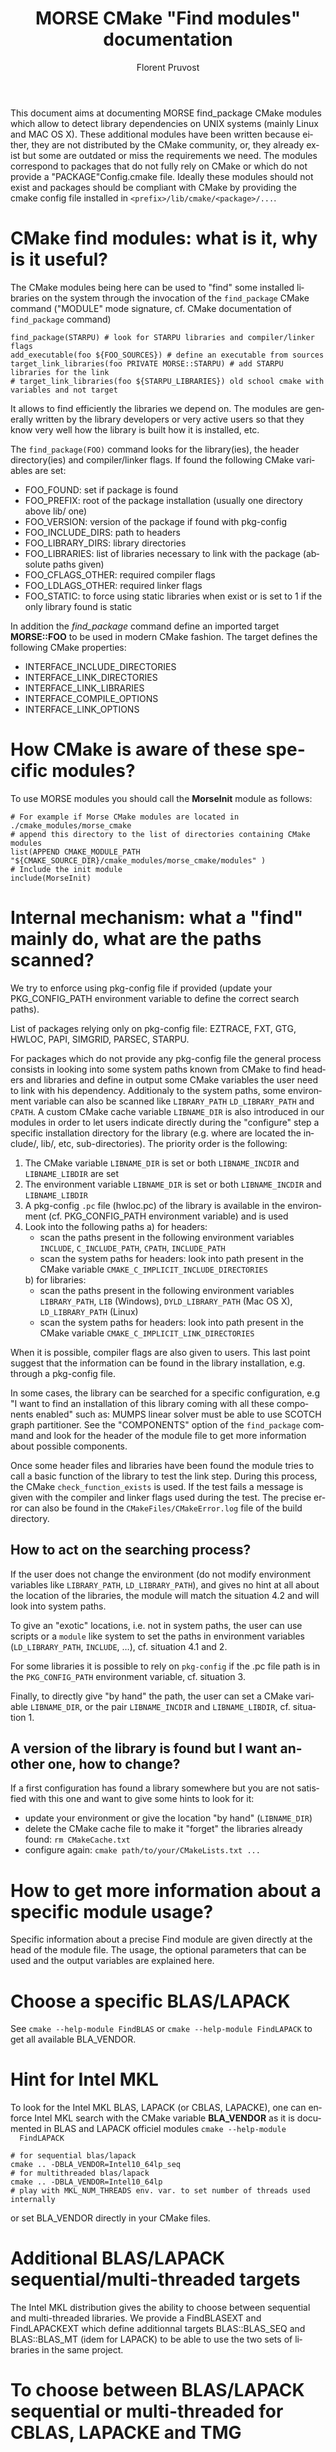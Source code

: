 #+TITLE: MORSE CMake "Find modules" documentation
#+AUTHOR: Florent Pruvost
#+LANGUAGE:  en
#+OPTIONS: H:3 num:t toc:t \n:nil @:t ::t |:t _:nil ^:nil -:t f:t *:t <:t
#+OPTIONS: TeX:t LaTeX:t skip:nil d:nil pri:nil tags:not-in-toc html-style:nil
#+EXPORT_SELECT_TAGS: export
#+EXPORT_EXCLUDE_TAGS: noexport
#+TAGS: noexport(n)
#+STARTUP: nolatexpreview

#+BEAMER_THEME: Rochester

#+HTML_HEAD:   <link rel="stylesheet" title="Standard" href="css/worg.css" type="text/css" />
#+HTML_HEAD:   <link rel="stylesheet" type="text/css" href="css/VisuGen.css" />
#+HTML_HEAD:   <link rel="stylesheet" type="text/css" href="css/VisuRubriqueEncadre.css" />

This document aims at documenting MORSE find_package CMake modules
which allow to detect library dependencies on UNIX systems (mainly
Linux and MAC OS X). These additional modules have been written
because either, they are not distributed by the CMake community, or,
they already exist but some are outdated or miss the requirements we
need. The modules correspond to packages that do not fully rely on
CMake or which do not provide a "PACKAGE"Config.cmake file. Ideally
these modules should not exist and packages should be compliant with
CMake by providing the cmake config file installed in
~<prefix>/lib/cmake/<package>/...~.

* CMake find modules: what is it, why is it useful?
  The CMake modules being here can be used to "find" some installed
  libraries on the system through the invocation of the ~find_package~
  CMake command ("MODULE" mode signature, cf. CMake documentation of
  ~find_package~ command)
  #+BEGIN_EXAMPLE
  find_package(STARPU) # look for STARPU libraries and compiler/linker flags
  add_executable(foo ${FOO_SOURCES}) # define an executable from sources
  target_link_libraries(foo PRIVATE MORSE::STARPU) # add STARPU libraries for the link
  # target_link_libraries(foo ${STARPU_LIBRARIES}) old school cmake with variables and not target
  #+END_EXAMPLE

  It allows to find efficiently the libraries we depend on.  The modules
  are generally written by the library developers or very active users
  so that they know very well how the library is built how it is
  installed, etc.

  The ~find_package(FOO)~ command looks for the library(ies), the header
  directory(ies) and compiler/linker flags. If found the following
  CMake variables are set:
  - FOO_FOUND: set if package is found
  - FOO_PREFIX: root of the package installation (usually one
    directory above lib/ one)
  - FOO_VERSION: version of the package if found with pkg-config
  - FOO_INCLUDE_DIRS: path to headers
  - FOO_LIBRARY_DIRS: library directories
  - FOO_LIBRARIES: list of libraries necessary to link with the
    package (absolute paths given)
  - FOO_CFLAGS_OTHER: required compiler flags
  - FOO_LDLAGS_OTHER: required linker flags
  - FOO_STATIC: to force using static libraries when exist or is set
    to 1 if the only library found is static

  In addition the /find_package/ command define an imported target
  *MORSE::FOO* to be used in modern CMake fashion. The target defines
  the following CMake properties:
  - INTERFACE_INCLUDE_DIRECTORIES
  - INTERFACE_LINK_DIRECTORIES
  - INTERFACE_LINK_LIBRARIES
  - INTERFACE_COMPILE_OPTIONS
  - INTERFACE_LINK_OPTIONS
* How CMake is aware of these specific modules?
  To use MORSE modules you should call the *MorseInit* module as follows:
  #+BEGIN_EXAMPLE
  # For example if Morse CMake modules are located in ./cmake_modules/morse_cmake
  # append this directory to the list of directories containing CMake modules
  list(APPEND CMAKE_MODULE_PATH "${CMAKE_SOURCE_DIR}/cmake_modules/morse_cmake/modules" )
  # Include the init module
  include(MorseInit)
  #+END_EXAMPLE
* Internal mechanism: what a "find" mainly do, what are the paths scanned?
  We try to enforce using pkg-config file if provided (update your
  PKG_CONFIG_PATH environment variable to define the correct search paths).

  List of packages relying only on pkg-config file: EZTRACE, FXT, GTG,
  HWLOC, PAPI, SIMGRID, PARSEC, STARPU.

  For packages which do not provide any pkg-config file the general
  process consists in looking into some system paths known from CMake to
  find headers and libraries and define in output some CMake variables
  the user need to link with his dependency. Additionaly to the system
  paths, some environment variable can also be scanned like ~LIBRARY_PATH~
  ~LD_LIBRARY_PATH~ and ~CPATH~. A custom CMake cache variable ~LIBNAME_DIR~
  is also introduced in our modules in order to let users indicate
  directly during the "configure" step a specific installation directory
  for the library (e.g. where are located the include/, lib/, etc,
  sub-directories). The priority order is the following:
  1) The CMake variable ~LIBNAME_DIR~ is set or both ~LIBNAME_INCDIR~ and
     ~LIBNAME_LIBDIR~ are set
  2) The environment variable ~LIBNAME_DIR~ is set or both ~LIBNAME_INCDIR~ and
     ~LIBNAME_LIBDIR~
  3) A pkg-config ~.pc~ file (hwloc.pc) of the library is available in the
     environment (cf. PKG_CONFIG_PATH environment variable) and is used
  4) Look into the following paths
     a) for headers:
        - scan the paths present in the following environment variables
          ~INCLUDE~, ~C_INCLUDE_PATH~, ~CPATH~, ~INCLUDE_PATH~
        - scan the system paths for headers: look into path present in
          the CMake variable ~CMAKE_C_IMPLICIT_INCLUDE_DIRECTORIES~
     b) for libraries:
        - scan the paths present in the following environment variables
          ~LIBRARY_PATH~, ~LIB~ (Windows), ~DYLD_LIBRARY_PATH~ (Mac OS X),
          ~LD_LIBRARY_PATH~ (Linux)
        - scan the system paths for headers: look into path present in
          the CMake variable ~CMAKE_C_IMPLICIT_LINK_DIRECTORIES~

  When it is possible, compiler flags are also given to users. This last
  point suggest that the information can be found in the library
  installation, e.g. through a pkg-config file.

  In some cases, the library can be searched for a specific
  configuration, e.g "I want to find an installation of this library
  coming with all these components enabled" such as: MUMPS linear solver
  must be able to use SCOTCH graph partitioner. See the "COMPONENTS"
  option of the ~find_package~ command and look for the header of the
  module file to get more information about possible components.

  Once some header files and libraries have been found the module tries
  to call a basic function of the library to test the link step. During
  this process, the CMake ~check_function_exists~ is used. If the test
  fails a message is given with the compiler and linker flags used
  during the test. The precise error can also be found in the
  ~CMakeFiles/CMakeError.log~ file of the build directory.

** How to act on the searching process?
   If the user does not change the environment (do not modify
   environment variables like ~LIBRARY_PATH~, ~LD_LIBRARY_PATH~), and
   gives no hint at all about the location of the libraries, the
   module will match the situation 4.2 and will look into system
   paths.

   To give an "exotic" locations, i.e. not in system paths, the user
   can use scripts or a ~module~ like system to set the paths in
   environment variables (~LD_LIBRARY_PATH~, ~INCLUDE~, ...),
   cf. situation 4.1 and 2.

   For some libraries it is possible to rely on ~pkg-config~ if the .pc
   file path is in the ~PKG_CONFIG_PATH~ environment variable,
   cf. situation 3.

   Finally, to directly give "by hand" the path, the user can set a
   CMake variable ~LIBNAME_DIR~, or the pair ~LIBNAME_INCDIR~ and
   ~LIBNAME_LIBDIR~, cf. situation 1.
** A version of the library is found but I want another one, how to change?
   If a first configuration has found a library somewhere but you are not
   satisfied with this one and want to give some hints to look for it:
   - update your environment or give the location "by hand" (~LIBNAME_DIR~)
   - delete the CMake cache file to make it "forget" the libraries
     already found: ~rm CMakeCache.txt~
   - configure again: ~cmake path/to/your/CMakeLists.txt ...~
* How to get more information about a specific module usage?
  Specific information about a precise Find module are given directly
  at the head of the module file. The usage, the optional parameters
  that can be used and the output variables are explained here.
* Choose a specific BLAS/LAPACK
  See ~cmake --help-module FindBLAS~ or ~cmake --help-module FindLAPACK~
  to get all available BLA_VENDOR.
* Hint for Intel MKL
  To look for the Intel MKL BLAS, LAPACK (or CBLAS, LAPACKE), one can
  enforce Intel MKL search with the CMake variable *BLA_VENDOR* as it is
  documented in BLAS and LAPACK officiel modules ~cmake --help-module
  FindLAPACK~
  #+BEGIN_EXAMPLE
  # for sequential blas/lapack
  cmake .. -DBLA_VENDOR=Intel10_64lp_seq
  # for multithreaded blas/lapack
  cmake .. -DBLA_VENDOR=Intel10_64lp
  # play with MKL_NUM_THREADS env. var. to set number of threads used internally
  #+END_EXAMPLE
  or set BLA_VENDOR directly in your CMake files.
* Additional BLAS/LAPACK sequential/multi-threaded targets
  The Intel MKL distribution gives the ability to choose between
  sequential and multi-threaded libraries. We provide a FindBLASEXT
  and FindLAPACKEXT which define additionnal targets BLAS::BLAS_SEQ
  and BLAS::BLAS_MT (idem for LAPACK) to be able to use the two sets
  of libraries in the same project.
* To choose between BLAS/LAPACK sequential or multi-threaded for CBLAS, LAPACKE and TMG
  By default CBLAS, LAPACKE and TMG will use the BLAS/LAPACK libraries
  found by the standard find_package from cmake. To enfore the use of
  sequential or multi-threaded BLAS/LAPACK libraries, one can set the
  CMake variable *CBLAS_MT*, (respectively *LAPACKE_MT*, *TMG_MT*) to `TRUE`
  for a multi-threaded library, or `FALSE` for a sequential one.
* To prefer static libraries if both static and dynamic are available
  Set "PACKAGE"_STATIC=1 at cmake configure. For BLAS/LAPACK/SCALAPACK
  use *BLA_STATIC=1*.

